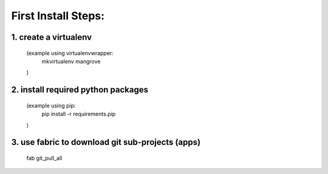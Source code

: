 First Install Steps:
=====================

1. create a virtualenv
--------------------
	(example using virtualenvwrapper:
		mkvirtualenv mangrove
	)

2. install required python packages
--------------------
	(example using pip:
		pip install -r requirements.pip
	)

3. use fabric to download git sub-projects (apps)
--------------------
	fab git_pull_all




